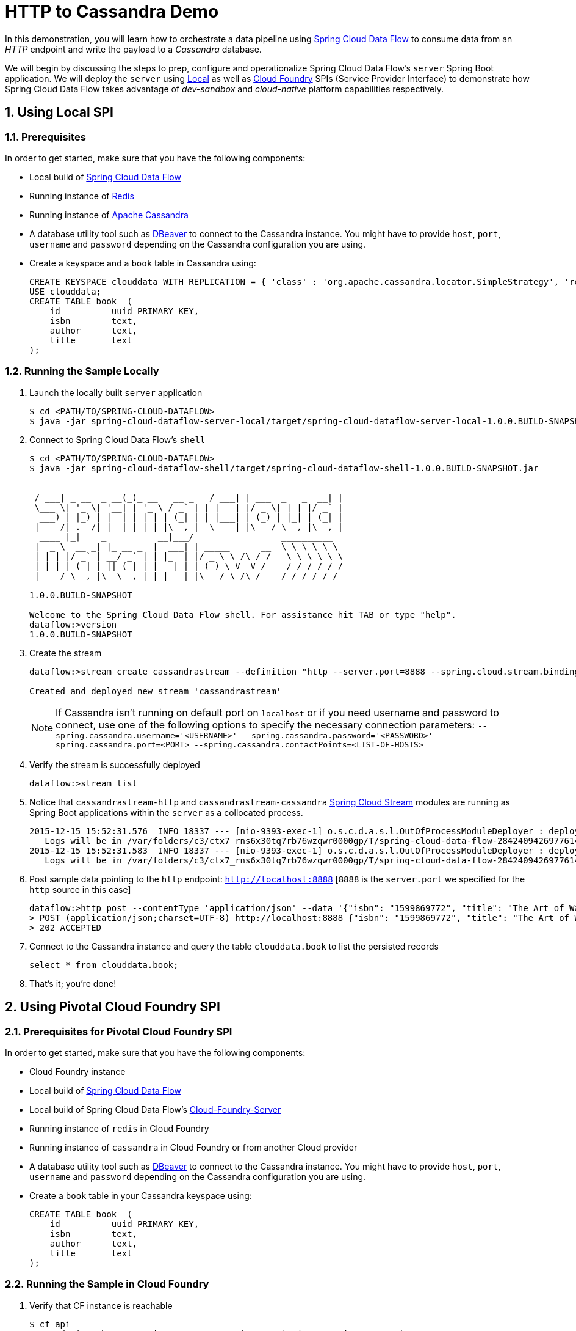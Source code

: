 :sectnums:
= HTTP to Cassandra Demo

In this demonstration, you will learn how to orchestrate a data pipeline using http://cloud.spring.io/spring-cloud-dataflow/[Spring Cloud Data Flow] to consume data from an _HTTP_ endpoint and write the payload to a _Cassandra_ database. 

We will begin by discussing the steps to prep, configure and operationalize Spring Cloud Data Flow's `server` Spring Boot application. We will deploy the `server` using  https://github.com/spring-cloud/spring-cloud-dataflow/tree/master/spring-cloud-dataflow-server-local[Local] as well as https://github.com/spring-cloud/spring-cloud-dataflow-admin-cloudfoundry[Cloud Foundry] SPIs (Service Provider Interface) to demonstrate how Spring Cloud Data Flow takes advantage of _dev-sandbox_ and _cloud-native_ platform capabilities respectively.

== Using Local SPI

=== Prerequisites

In order to get started, make sure that you have the following components:

* Local build of link:https://github.com/spring-cloud/spring-cloud-dataflow[Spring Cloud Data Flow]
* Running instance of link:http://redis.io/[Redis]
* Running instance of link:http://cassandra.apache.org/[Apache Cassandra]
* A database utility tool such as link:http://dbeaver.jkiss.org/[DBeaver] to connect to the Cassandra instance. You might have to provide `host`, `port`, `username` and `password` depending on the Cassandra configuration you are using. 
* Create a keyspace and a `book` table in Cassandra using:
+
```
CREATE KEYSPACE clouddata WITH REPLICATION = { 'class' : 'org.apache.cassandra.locator.SimpleStrategy', 'replication_factor': '1' } AND DURABLE_WRITES = true;
USE clouddata;
CREATE TABLE book  (
    id          uuid PRIMARY KEY,
    isbn        text,
    author      text,
    title       text
);
```

=== Running the Sample Locally

. Launch the locally built `server` application
+
```
$ cd <PATH/TO/SPRING-CLOUD-DATAFLOW>
$ java -jar spring-cloud-dataflow-server-local/target/spring-cloud-dataflow-server-local-1.0.0.BUILD-SNAPSHOT.jar

```
+

. Connect to Spring Cloud Data Flow's `shell`
+
```
$ cd <PATH/TO/SPRING-CLOUD-DATAFLOW>
$ java -jar spring-cloud-dataflow-shell/target/spring-cloud-dataflow-shell-1.0.0.BUILD-SNAPSHOT.jar

  ____                              ____ _                __
 / ___| _ __  _ __(_)_ __   __ _   / ___| | ___  _   _  __| |
 \___ \| '_ \| '__| | '_ \ / _` | | |   | |/ _ \| | | |/ _` |
  ___) | |_) | |  | | | | | (_| | | |___| | (_) | |_| | (_| |
 |____/| .__/|_|  |_|_| |_|\__, |  \____|_|\___/ \__,_|\__,_|
  ____ |_|    _          __|___/                 __________
 |  _ \  __ _| |_ __ _  |  ___| | _____      __  \ \ \ \ \ \
 | | | |/ _` | __/ _` | | |_  | |/ _ \ \ /\ / /   \ \ \ \ \ \
 | |_| | (_| | || (_| | |  _| | | (_) \ V  V /    / / / / / /
 |____/ \__,_|\__\__,_| |_|   |_|\___/ \_/\_/    /_/_/_/_/_/

1.0.0.BUILD-SNAPSHOT

Welcome to the Spring Cloud Data Flow shell. For assistance hit TAB or type "help".
dataflow:>version
1.0.0.BUILD-SNAPSHOT
```

+
. Create the stream
+
```
dataflow:>stream create cassandrastream --definition "http --server.port=8888 --spring.cloud.stream.bindings.output.contentType='application/json' | cassandra --ingestQuery='insert into book (id, isbn, title, author) values (uuid(), ?, ?, ?)' --spring.cassandra.keyspace=clouddata" --deploy

Created and deployed new stream 'cassandrastream'
```
NOTE: If Cassandra isn't running on default port on `localhost` or if you need username and password to connect, use one of the following options to specify the necessary connection parameters: `--spring.cassandra.username='<USERNAME>' --spring.cassandra.password='<PASSWORD>' --spring.cassandra.port=<PORT> --spring.cassandra.contactPoints=<LIST-OF-HOSTS>`

+
. Verify the stream is successfully deployed
+
```
dataflow:>stream list
```
+
. Notice that `cassandrastream-http` and `cassandrastream-cassandra` link:https://github.com/spring-cloud/spring-cloud-stream-modules/[Spring Cloud Stream] modules are running as Spring Boot applications within the `server` as a collocated process.
+

```
2015-12-15 15:52:31.576  INFO 18337 --- [nio-9393-exec-1] o.s.c.d.a.s.l.OutOfProcessModuleDeployer : deploying module org.springframework.cloud.stream.module:cassandra-sink:jar:exec:1.0.0.BUILD-SNAPSHOT instance 0
   Logs will be in /var/folders/c3/ctx7_rns6x30tq7rb76wzqwr0000gp/T/spring-cloud-data-flow-284240942697761420/cassandrastream.cassandra
2015-12-15 15:52:31.583  INFO 18337 --- [nio-9393-exec-1] o.s.c.d.a.s.l.OutOfProcessModuleDeployer : deploying module org.springframework.cloud.stream.module:http-source:jar:exec:1.0.0.BUILD-SNAPSHOT instance 0
   Logs will be in /var/folders/c3/ctx7_rns6x30tq7rb76wzqwr0000gp/T/spring-cloud-data-flow-284240942697761420/cassandrastream.http
```
+
. Post sample data pointing to the `http` endpoint: `http://localhost:8888` [`8888` is the `server.port` we specified for the `http` source in this case]
+
```
dataflow:>http post --contentType 'application/json' --data '{"isbn": "1599869772", "title": "The Art of War", "author": "Sun Tzu"}' --target http://localhost:8888
> POST (application/json;charset=UTF-8) http://localhost:8888 {"isbn": "1599869772", "title": "The Art of War", "author": "Sun Tzu"}
> 202 ACCEPTED
```
+
. Connect to the Cassandra instance and query the table `clouddata.book` to list the persisted records
+
```
select * from clouddata.book;
```

+
. That's it; you're done!


== Using Pivotal Cloud Foundry SPI

=== Prerequisites for Pivotal Cloud Foundry SPI

In order to get started, make sure that you have the following components:

* Cloud Foundry instance
* Local build of https://github.com/spring-cloud/spring-cloud-dataflow[Spring Cloud Data Flow]
* Local build of Spring Cloud Data Flow's https://github.com/spring-cloud/spring-cloud-dataflow-admin-cloudfoundry[Cloud-Foundry-Server]
* Running instance of `redis` in Cloud Foundry
* Running instance of `cassandra` in Cloud Foundry or from another Cloud provider
* A database utility tool such as link:http://dbeaver.jkiss.org/[DBeaver] to connect to the Cassandra instance. You might have to provide `host`, `port`, `username` and `password` depending on the Cassandra configuration you are using. 
* Create a `book` table in your Cassandra keyspace using:
+
```
CREATE TABLE book  (
    id          uuid PRIMARY KEY,
    isbn        text,
    author      text,
    title       text
);
```


=== Running the Sample in Cloud Foundry

. Verify that CF instance is reachable
+

```
$ cf api
API endpoint: https://api.system.navy.springapps.io (API version: 2.43.0)

$ cf apps
Getting apps in org sabby-dataflow / space development as sabby...
OK

No apps found
```
+
. Follow the instructions to deploy Spring Cloud Data Flow's `server` from https://github.com/spring-cloud/spring-cloud-dataflow-admin-cloudfoundry/blob/master/README.adoc[CF SPI] repo

+
. Once you complete step#3 from https://github.com/spring-cloud/spring-cloud-dataflow-admin-cloudfoundry/blob/master/README.adoc[CF SPI] instructions, you'll be able to list the newly deployed `s-c-dataflow-server` application in Cloud Foundry
+

```
$ cf apps
Getting apps in org sabby-dataflow / space development as sabby...
OK

name                 requested state   instances   memory   disk   urls
s-c-dataflow-server  started           1/1         1G       1G     s-c-dataflow-server.app.navy.springapps.io
```

+
. Notice that `s-c-dataflow-server` application is started and ready for interaction via `http://s-c-dataflow-server.app.navy.springapps.io` endpoint

. Connect to Spring Cloud Data Flow's `shell`. 
+

```
$ cd <PATH/TO/SPRING-CLOUD-DATAFLOW>
$ java -jar spring-cloud-dataflow-shell/target/spring-cloud-dataflow-shell-1.0.0.BUILD-SNAPSHOT.jar

  ____                              ____ _                __
 / ___| _ __  _ __(_)_ __   __ _   / ___| | ___  _   _  __| |
 \___ \| '_ \| '__| | '_ \ / _` | | |   | |/ _ \| | | |/ _` |
  ___) | |_) | |  | | | | | (_| | | |___| | (_) | |_| | (_| |
 |____/| .__/|_|  |_|_| |_|\__, |  \____|_|\___/ \__,_|\__,_|
  ____ |_|    _          __|___/                 __________
 |  _ \  __ _| |_ __ _  |  ___| | _____      __  \ \ \ \ \ \
 | | | |/ _` | __/ _` | | |_  | |/ _ \ \ /\ / /   \ \ \ \ \ \
 | |_| | (_| | || (_| | |  _| | | (_) \ V  V /    / / / / / /
 |____/ \__,_|\__\__,_| |_|   |_|\___/ \_/\_/    /_/_/_/_/_/

1.0.0.BUILD-SNAPSHOT

Welcome to the Spring Cloud Data Flow shell. For assistance hit TAB or type "help".
server-unknown:>
```
+
. Connect the `shell` with `server` running at `http://s-c-dataflow-server.app.navy.springapps.io`
+

```
server-unknown:>dataflow config server http://s-c-dataflow-server.app.navy.springapps.io
Successfully targeted http://s-c-dataflow-server.app.navy.springapps.io
dataflow:>version
1.0.0.BUILD-SNAPSHOT
```
+
. Create the stream
+

```
dataflow:>stream create cassandrastream --definition "http --spring.cloud.stream.bindings.output.contentType='application/json' | cassandra --ingestQuery='insert into book (id, isbn, title, author) values (uuid(), ?, ?, ?)' --spring.cassandra.username='<USERNAME>' --spring.cassandra.password='<PASSWORD>' --spring.cassandra.port=<PORT> --spring.cassandra.contactPoints=<HOST> --spring.cassandra.keyspace='<KEYSPACE>'" --deploy

Created and deployed new stream 'cassandrastream'
```
+
. Verify the stream is successfully deployed
+
```
dataflow:>stream list
```
+
. Notice that `cassandrastream-http` and `cassandrastream-cassandra` https://github.com/spring-cloud/spring-cloud-stream-modules/[Spring Cloud Stream] modules are running as _cloud-native_ (microservice) applications in Cloud Foundry
+

```
$ cf apps
Getting apps in org sabby-dataflow / space development as sabby...
OK

name                        requested state   instances   memory   disk   urls
cassandrastream-cassandra   started           1/1         1G       1G     cassandrastream-cassandra.app.navy.springapps.io
cassandrastream-http        started           1/1         1G       1G     cassandrastream-http.app.navy.springapps.io
s-c-dataflow-server         started           1/1         1G       1G     s-c-dataflow-server.app.navy.springapps.io
```
+
. Lookup the `url` for `cassandrastream-http` application from the list above. Post sample data pointing to the `http` endpoint: `<YOUR-cassandrastream-http-APP-URL>`
+
```
http post --contentType 'application/json' --data '{"isbn": "1599869772", "title": "The Art of War", "author": "Sun Tzu"}' --target http://<YOUR-cassandrastream-http-APP-URL>
> POST (application/json;charset=UTF-8) http://cassandrastream-http.app.navy.springapps.io {"isbn": "1599869772", "title": "The Art of War", "author": "Sun Tzu"}
> 202 ACCEPTED
```
+
. Connect to the Cassandra instance and query the table `book` to list the data inserted
+
```
select * from book;
```

+
. Now, let's try to take advantage of Pivotal Cloud Foundry's platform capability. Let's scale the `cassandrastream-http` application from 1 to 3 instances
+
```
$ cf scale cassandrastream-http -i 3
Scaling app cassandrastream-http in org sabby-dataflow / space development as sabby...
OK
```
+
. Verify App instances (3/3) running successfully
+
```
$ cf apps
Getting apps in org sabby-dataflow / space development as sabby...
OK

name                        requested state   instances   memory   disk   urls
cassandrastream-cassandra   started           1/1         1G       1G     cassandrastream-cassandra.app.navy.springapps.io
cassandrastream-http        started           3/3         1G       1G     cassandrastream-http.app.navy.springapps.io
s-c-dataflow-server         started           1/1         1G       1G     s-c-dataflow-server.app.navy.springapps.io
```
+
. That's it; you're done!

:!sectnums:
== Summary 

In this sample, you have learned:

* How to use Spring Cloud Data Flow in `Local` and `Pivotal Cloud Foundry`
* How to use Spring Cloud Data Flow's `shell`
* How to create streaming data pipeline to connect and write to `Cassandra`
* How to scale data microservice applications on `Pivotal Cloud Foundry`
